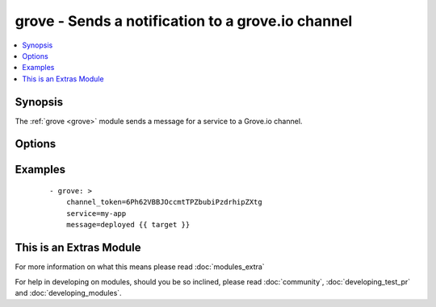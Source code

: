 .. _grove:


grove - Sends a notification to a grove.io channel
++++++++++++++++++++++++++++++++++++++++++++++++++

.. versionadded:: 1.4


.. contents::
   :local:
   :depth: 1


Synopsis
--------

The :ref:`grove <grove>` module sends a message for a service to a Grove.io channel.




Options
-------

.. raw:: html

    <table border=1 cellpadding=4>
    <tr>
    <th class="head">parameter</th>
    <th class="head">required</th>
    <th class="head">default</th>
    <th class="head">choices</th>
    <th class="head">comments</th>
    </tr>
            <tr>
    <td>channel_token<br/><div style="font-size: small;"></div></td>
    <td>yes</td>
    <td></td>
        <td><ul></ul></td>
        <td><div>Token of the channel to post to.</div></td></tr>
            <tr>
    <td>icon_url<br/><div style="font-size: small;"></div></td>
    <td>no</td>
    <td></td>
        <td><ul></ul></td>
        <td><div>Icon for the service</div></td></tr>
            <tr>
    <td>message<br/><div style="font-size: small;"></div></td>
    <td>yes</td>
    <td></td>
        <td><ul></ul></td>
        <td><div>Message content</div></td></tr>
            <tr>
    <td>service<br/><div style="font-size: small;"></div></td>
    <td>no</td>
    <td>ansible</td>
        <td><ul></ul></td>
        <td><div>Name of the service (displayed as the "user" in the message)</div></td></tr>
            <tr>
    <td>url<br/><div style="font-size: small;"></div></td>
    <td>no</td>
    <td></td>
        <td><ul></ul></td>
        <td><div>Service URL for the web client</div></td></tr>
            <tr>
    <td>validate_certs<br/><div style="font-size: small;"> (added in 1.5.1)</div></td>
    <td>no</td>
    <td>yes</td>
        <td><ul><li>yes</li><li>no</li></ul></td>
        <td><div>If <code>no</code>, SSL certificates will not be validated. This should only be used on personally controlled sites using self-signed certificates.</div></td></tr>
        </table>
    </br>



Examples
--------

 ::

    - grove: >
        channel_token=6Ph62VBBJOccmtTPZbubiPzdrhipZXtg
        service=my-app
        message=deployed {{ target }}




    
This is an Extras Module
------------------------

For more information on what this means please read :doc:`modules_extra`

    
For help in developing on modules, should you be so inclined, please read :doc:`community`, :doc:`developing_test_pr` and :doc:`developing_modules`.

